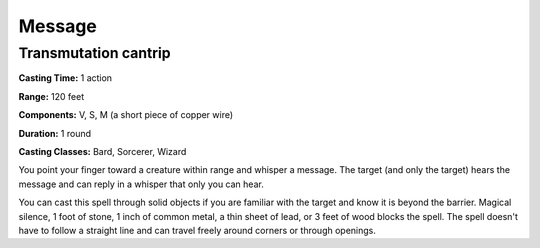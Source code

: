 
.. _srd:message:

Message
-------------------------------------------------------------

Transmutation cantrip
^^^^^^^^^^^^^^^^^^^^^

**Casting Time:** 1 action

**Range:** 120 feet

**Components:** V, S, M (a short piece of copper wire)

**Duration:** 1 round

**Casting Classes:** Bard, Sorcerer, Wizard

You point your finger toward a creature within range and whisper a
message. The target (and only the target) hears the message and can
reply in a whisper that only you can hear.

You can cast this spell through solid objects if you are familiar with
the target and know it is beyond the barrier. Magical silence, 1 foot of
stone, 1 inch of common metal, a thin sheet of lead, or 3 feet of wood
blocks the spell. The spell doesn't have to follow a straight line and
can travel freely around corners or through openings.
